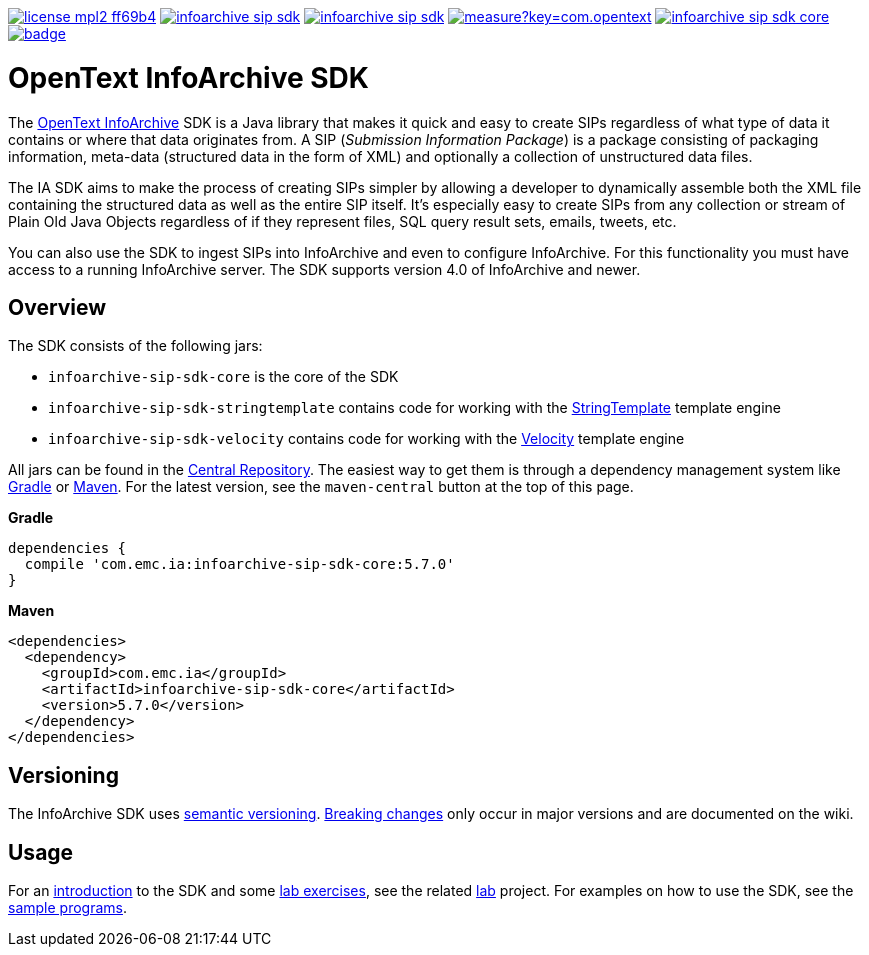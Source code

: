image:https://img.shields.io/badge/license-mpl2-ff69b4.svg[title="License: MPL2", link="https://www.mozilla.org/en-US/MPL/2.0/"]
image:https://img.shields.io/travis/Enterprise-Content-Management/infoarchive-sip-sdk.svg[title="Travis", link="https://travis-ci.org/Enterprise-Content-Management/infoarchive-sip-sdk"]
image:https://img.shields.io/codecov/c/github/Enterprise-Content-Management/infoarchive-sip-sdk.svg[title="Code coverage", link="https://codecov.io/github/Enterprise-Content-Management/infoarchive-sip-sdk"]
image:https://sonarqube.com/api/badges/measure?key=com.opentext.ia:infoarchive-sip-sdk&metric=sqale_debt_ratio[title="Technical Debt", link="https://sonarqube.com/dashboard?id=com.opentext.ia:infoarchive-sip-sdk"]
image:https://img.shields.io/maven-central/v/com.emc.ia/infoarchive-sip-sdk-core.svg[title="Maven Central", link="https://repo1.maven.org/maven2/com/emc/ia/"]
image:https://javadoc-emblem.rhcloud.com/doc/com.emc.ia/infoarchive-sip-sdk-core/badge.svg[title="Javadoc", link="http://www.javadoc.io/doc/com.emc.ia/infoarchive-sip-sdk-core"]

= OpenText InfoArchive SDK

The http://documentum.opentext.com/infoarchive/[OpenText InfoArchive] SDK is a Java library that 
makes it quick and easy to create SIPs regardless of what type of data it contains or where that data originates
from. A SIP (_Submission Information Package_) is a package consisting of packaging information, meta-data (structured
data in the form of XML) and optionally a collection of unstructured data files.

The IA SDK aims to make the process of creating SIPs simpler by allowing a developer to dynamically assemble both
the XML file containing the structured data as well as the entire SIP itself. It's especially easy to create SIPs from
any collection or stream of Plain Old Java Objects regardless of if they represent files, SQL query result sets, emails, 
tweets, etc.

You can also use the SDK to ingest SIPs into InfoArchive and even to configure InfoArchive. For this functionality you 
must have access to a running InfoArchive server. The SDK supports version 4.0 of InfoArchive and newer.


== Overview

The SDK consists of the following jars:

* `infoarchive-sip-sdk-core` is the core of the SDK
* `infoarchive-sip-sdk-stringtemplate` contains code for working with the http://www.stringtemplate.org/[StringTemplate] template engine
* `infoarchive-sip-sdk-velocity` contains code for working with the http://velocity.apache.org/[Velocity] template engine

All jars can be found in the https://repo1.maven.org/maven2/com/emc/ia/[Central Repository]. The easiest way to get
them is through a dependency management system like http://gradle.org/[Gradle] or https://maven.apache.org/[Maven].
For the latest version, see the `maven-central` button at the top of this page.


*Gradle*

[source,groovy]
----
dependencies { 
  compile 'com.emc.ia:infoarchive-sip-sdk-core:5.7.0'
}
----

*Maven*

[source,xml]
----
<dependencies>
  <dependency>
    <groupId>com.emc.ia</groupId>
    <artifactId>infoarchive-sip-sdk-core</artifactId>
    <version>5.7.0</version>
  </dependency>
</dependencies>
----

== Versioning
    
The InfoArchive SDK uses https://semver.org[semantic versioning].
https://github.com/Enterprise-Content-Management/infoarchive-sip-sdk/wiki/Breaking-changes[Breaking changes] only occur 
in major versions and are documented on the wiki.


== Usage

For an https://github.com/Enterprise-Content-Management/infoarchive-sip-sdk-lab/releases/download/1.0.2/presentation.pdf[introduction]
to the SDK and some https://github.com/Enterprise-Content-Management/infoarchive-sip-sdk-lab/releases/download/1.0.2/lab.pdf[lab exercises],
see the related https://github.com/Enterprise-Content-Management/infoarchive-sip-sdk-lab[lab] project.
For examples on how to use the SDK, see the https://github.com/Enterprise-Content-Management/infoarchive-sip-sdk/tree/master/samples[sample programs].
